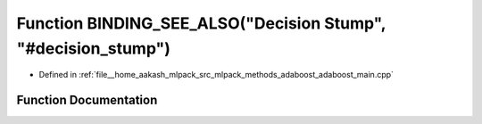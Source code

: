 .. _exhale_function_adaboost__main_8cpp_1aecf8e023aa9187493c75d2eab81b0edd:

Function BINDING_SEE_ALSO("Decision Stump", "#decision_stump")
==============================================================

- Defined in :ref:`file__home_aakash_mlpack_src_mlpack_methods_adaboost_adaboost_main.cpp`


Function Documentation
----------------------


.. doxygenfunction:: BINDING_SEE_ALSO("Decision Stump", "#decision_stump")
